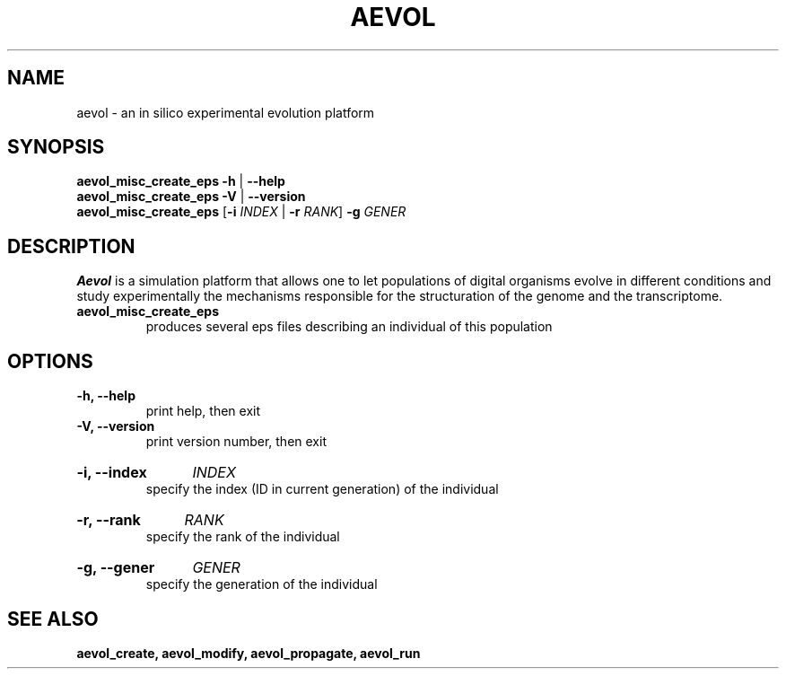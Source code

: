 ./"test with man -l <file>
.TH AEVOL "1" "July 2014" "aevol 4.4" "User Manual"
.SH NAME
aevol \- an in silico experimental evolution platform
.SH SYNOPSIS
.B aevol_misc_create_eps \-h
|
.B \-\-help
.br
.B aevol_misc_create_eps \-V
|
.B \-\-version
.br
.B aevol_misc_create_eps \fR[\fB\-i\fI INDEX\fR | \fB\-r\fI RANK\fR] \fB\-g\fI GENER
.SH DESCRIPTION
.B Aevol
is a simulation platform that allows one to let populations of digital organisms evolve in different conditions and study experimentally the mechanisms responsible for the structuration of the genome and the transcriptome.
.TP
.B aevol_misc_create_eps
produces several eps files describing an individual of this population
.SH OPTIONS
.TP
.B \-h, \-\-help
print help, then exit
.TP
.B \-V, \-\-version
print version number, then exit
.HP
.B \-i, \-\-index
.I  INDEX
.br
specify the index (ID in current generation) of the individual
.HP
.B \-r, \-\-rank
.I  RANK
.br
specify the rank of the individual
.HP
.B \-g, \-\-gener
.I  GENER
.br
specify the generation of the individual
.SH "SEE ALSO"
.B aevol_create, aevol_modify, aevol_propagate, aevol_run
